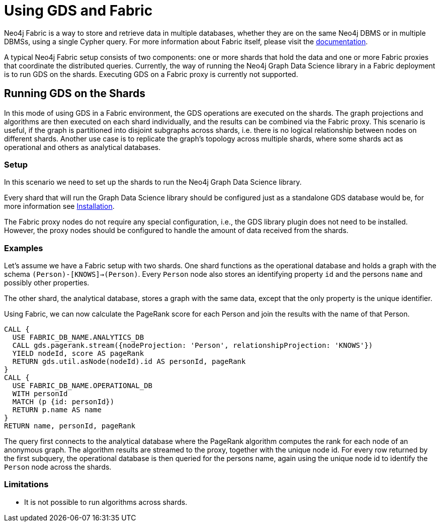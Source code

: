 [[fabric]]
= Using GDS and Fabric
:description: This section describes how the Neo4j Graph Data Science library can be used in a Neo4j Fabric deployment. 

Neo4j Fabric is a way to store and retrieve data in multiple databases, whether they are on the same Neo4j DBMS or in multiple DBMSs, using a single Cypher query.
For more information about Fabric itself, please visit the https://neo4j.com/docs/operations-manual/current/fabric/introduction/?ref=blog[documentation].

A typical Neo4j Fabric setup consists of two components: one or more shards that hold the data and one or more Fabric proxies that coordinate the distributed queries.
Currently, the way of running the Neo4j Graph Data Science library in a Fabric deployment is to run GDS on the shards.
Executing GDS on a Fabric proxy is currently not supported.

[[fabric-shard]]
== Running GDS on the Shards

In this mode of using GDS in a Fabric environment, the GDS operations are executed on the shards.
The graph projections and algorithms are then executed on each shard individually, and the results can be combined via the Fabric proxy.
This scenario is useful, if the graph is partitioned into disjoint subgraphs across shards, i.e. there is no logical relationship between nodes on different shards.
Another use case is to replicate the graph's topology across multiple shards, where some shards act as operational and others as analytical databases.

[[fabric-shard-setup]]
=== Setup

In this scenario we need to set up the shards to run the Neo4j Graph Data Science library.

Every shard that will run the Graph Data Science library should be configured just as a standalone GDS database would be, for more information see xref::installation/index.adoc[Installation].

The Fabric proxy nodes do not require any special configuration, i.e., the GDS library plugin does not need to be installed.
However, the proxy nodes should be configured to handle the amount of data received from the shards.

[[fabric-shard-examples]]
=== Examples

Let's assume we have a Fabric setup with two shards.
One shard functions as the operational database and holds a graph with the schema `(Person)-[KNOWS]->(Person)`.
Every `Person` node also stores an identifying property `id` and the persons `name` and possibly other properties.

The other shard, the analytical database, stores a graph with the same data, except that the only property is the unique identifier.

Using Fabric, we can now calculate the PageRank score for each Person and join the results with the name of that Person.

[source, cypher, role=noplay]
----
CALL {
  USE FABRIC_DB_NAME.ANALYTICS_DB
  CALL gds.pagerank.stream({nodeProjection: 'Person', relationshipProjection: 'KNOWS'})
  YIELD nodeId, score AS pageRank
  RETURN gds.util.asNode(nodeId).id AS personId, pageRank
}
CALL {
  USE FABRIC_DB_NAME.OPERATIONAL_DB
  WITH personId
  MATCH (p {id: personId})
  RETURN p.name AS name
}
RETURN name, personId, pageRank
----

The query first connects to the analytical database where the PageRank algorithm computes the rank for each node of an anonymous graph.
The algorithm results are streamed to the proxy, together with the unique node id.
For every row returned by the first subquery, the operational database is then queried for the persons name, again using the unique node id to identify the `Person` node across the shards.

[[fabric-shard-limitations]]
=== Limitations

* It is not possible to run algorithms across shards.

